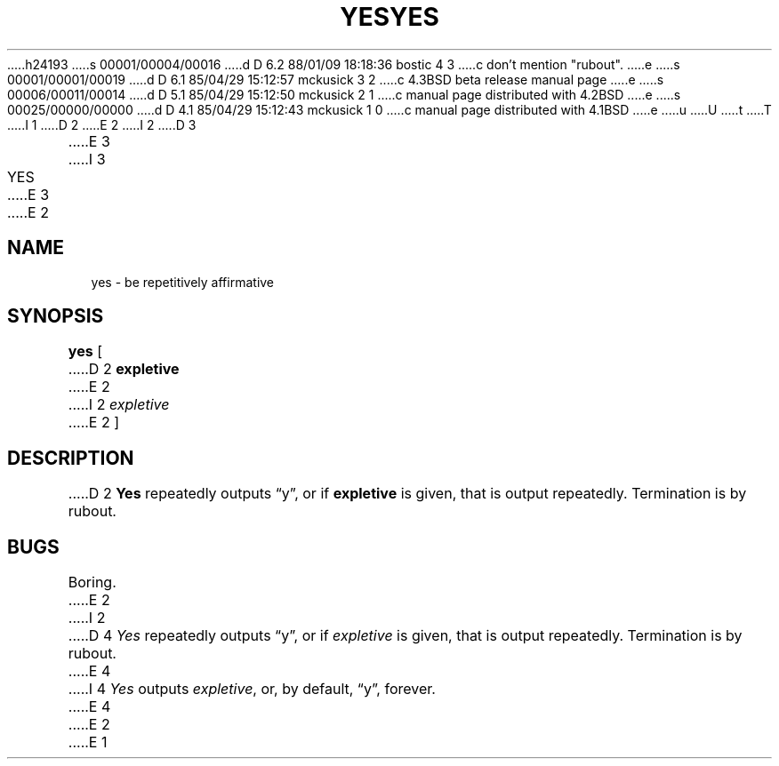 h24193
s 00001/00004/00016
d D 6.2 88/01/09 18:18:36 bostic 4 3
c don't mention "rubout".
e
s 00001/00001/00019
d D 6.1 85/04/29 15:12:57 mckusick 3 2
c 4.3BSD beta release manual page
e
s 00006/00011/00014
d D 5.1 85/04/29 15:12:50 mckusick 2 1
c manual page distributed with 4.2BSD
e
s 00025/00000/00000
d D 4.1 85/04/29 15:12:43 mckusick 1 0
c manual page distributed with 4.1BSD
e
u
U
t
T
I 1
.\" Copyright (c) 1980 Regents of the University of California.
.\" All rights reserved.  The Berkeley software License Agreement
.\" specifies the terms and conditions for redistribution.
.\"
.\"	%W% (Berkeley) %G%
.\"
D 2
.TH YES 1 
E 2
I 2
D 3
.TH YES 1  "18 January 1983"
E 3
I 3
.TH YES 1 "%Q%"
E 3
E 2
.UC 4
.SH NAME
yes \- be repetitively affirmative
.SH SYNOPSIS
.B yes
[
D 2
.B expletive
E 2
I 2
.I expletive
E 2
]
.SH DESCRIPTION
D 2
.B Yes
repeatedly outputs \*(lqy\*(rq,
or if
.B expletive
is given,
that is output repeatedly.
Termination is by rubout.
.SH BUGS
Boring.
E 2
I 2
D 4
.I Yes
repeatedly outputs \*(lqy\*(rq, or if
.I expletive
is given, that is output repeatedly.  Termination is by rubout.
E 4
I 4
\fIYes\fP outputs \fIexpletive\fP, or, by default, \*(lqy\*(rq, forever.
E 4
E 2
E 1
